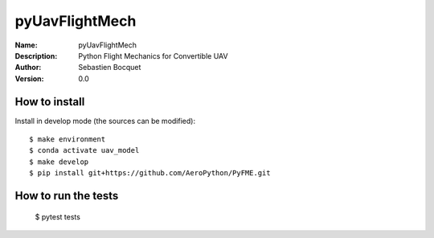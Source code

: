 pyUavFlightMech
===============

:Name: pyUavFlightMech
:Description: Python Flight Mechanics for Convertible UAV
:Author: Sebastien Bocquet
:Version: 0.0


How to install
--------------

Install in develop mode (the sources can be modified)::

    $ make environment
    $ conda activate uav_model
    $ make develop
    $ pip install git+https://github.com/AeroPython/PyFME.git

How to run the tests
--------------------

    $ pytest tests
